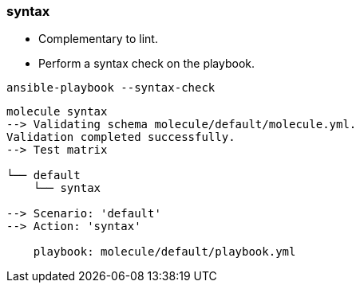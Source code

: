 
### syntax

* Complementary to lint.
* Perform a syntax check on the playbook.

----
ansible-playbook --syntax-check
----

----
molecule syntax
--> Validating schema molecule/default/molecule.yml.
Validation completed successfully.
--> Test matrix
    
└── default
    └── syntax
    
--> Scenario: 'default'
--> Action: 'syntax'
    
    playbook: molecule/default/playbook.yml
----